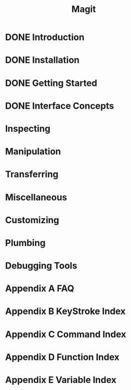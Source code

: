#+TITLE: Magit
#+STARTUP: overview indent

* DONE Introduction
* DONE Installation
* DONE Getting Started
* DONE Interface Concepts
* Inspecting
* Manipulation
* Transferring
* Miscellaneous
* Customizing
* Plumbing
* Debugging Tools
* Appendix A FAQ
* Appendix B KeyStroke Index
* Appendix C Command Index
* Appendix D Function Index
* Appendix E Variable Index
